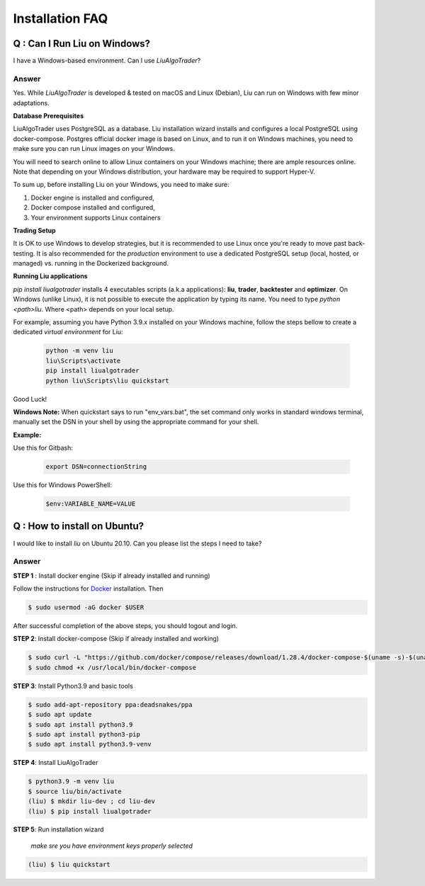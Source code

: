 Installation FAQ
================


Q : Can I Run Liu on Windows?
-----------------------------

I have a Windows-based environment. Can I use `LiuAlgoTrader`?
 
Answer
******
 
Yes. While `LiuAlgoTrader` is developed & tested on macOS and Linux (Debian), Liu can run on Windows with few minor adaptations.
 
**Database Prerequisites**
 
LiuAlgoTrader uses PostgreSQL as a database. Liu installation wizard installs and configures a local PostgreSQL
using docker-compose. Postgres official docker image is based on Linux, and to run it on Windows machines,
you need to make sure you can run Linux images on your Windows.
 
You will need to search online to allow Linux containers on your Windows machine; there are ample 
resources online. Note that depending on your Windows distribution, your hardware may be required to support Hyper-V.
 
To sum up, before installing Liu on your Windows, you need to make sure:
 
1. Docker engine is installed and configured,
2. Docker compose installed and configured,
3. Your environment supports Linux containers
 
**Trading Setup**
 
It is OK to use Windows to develop strategies, but it is recommended to use Linux once you're ready to
move past back-testing. It is also recommended for the `production` environment to use a
dedicated PostgreSQL setup (local, hosted, or managed) vs. running in the Dockerized background.
 
**Running Liu applications**
 
`pip install liualgotrader` installs 4 executables scripts (a.k.a applications): **liu**, **trader**, **backtester** and **optimizer**.
On Windows (unlike Linux), it is not possible to execute the application by typing its name. You need to type `python <path>\liu`.
Where <path> depends on your local setup.
 
For example, assuming you have Python 3.9.x installed on your Windows machine, follow the steps bellow to
create a dedicated `virtual environment` for Liu:
 
 .. code-block:: bash

    python -m venv liu
    liu\Scripts\activate
    pip install liualgotrader
    python liu\Scripts\liu quickstart

Good Luck!

**Windows Note:** When quickstart says to run "env_vars.bat", the set command only works in standard windows terminal, manually set the DSN in your shell by
using the appropriate command for your shell.

**Example:**

Use this for Gitbash:

 .. code-block:: bash

    export DSN=connectionString

Use this for Windows PowerShell:

 .. code-block:: bash

    $env:VARIABLE_NAME=VALUE

Q : How to install on Ubuntu?
-----------------------------

I would like to install `liu` on Ubuntu 20.10. Can you please list the steps I need to take?

Answer
******

**STEP 1** : Install docker engine (Skip if already installed and running)

Follow the instructions for Docker_ installation. Then

.. _Docker: https://docs.docker.com/engine/install/ubuntu/


.. code-block:: bash

    $ sudo usermod -aG docker $USER

After successful completion of the above steps, you should logout and login.

**STEP 2**: Install docker-compose (Skip if already installed and working)

.. code-block:: bash

    $ sudo curl -L "https://github.com/docker/compose/releases/download/1.28.4/docker-compose-$(uname -s)-$(uname -m)" -o /usr/local/bin/docker-compose
    $ sudo chmod +x /usr/local/bin/docker-compose

**STEP 3**: Install Python3.9 and basic tools

.. code-block:: bash

    $ sudo add-apt-repository ppa:deadsnakes/ppa
    $ sudo apt update
    $ sudo apt install python3.9
    $ sudo apt install python3-pip
    $ sudo apt install python3.9-venv

**STEP 4**: Install LiuAlgoTrader 

.. code-block:: bash

    $ python3.9 -m venv liu
    $ source liu/bin/activate
    (liu) $ mkdir liu-dev ; cd liu-dev
    (liu) $ pip install liualgotrader


**STEP 5**: Run installation wizard

    *make sre you have environment keys properly selected*

.. code-block:: bash    

    (liu) $ liu quickstart

